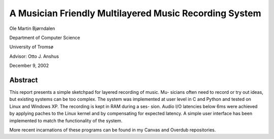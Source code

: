 A Musician Friendly Multilayered Music Recording System
=======================================================

Ole Martin Bjørndalen

Department of Computer Science

University of Tromsø

Advisor: Otto J. Anshus

December 9, 2002


Abstract
--------

This report presents a simple sketchpad for layered recording of music. Mu-
sicians often need to record or try out ideas, but existing systems can be too
complex. The system was implemented at user level in C and Python and
tested on Linux and Windows XP. The recording is kept in RAM during a ses-
sion. Audio I/O latencies below 6ms were achieved by applying paches to the
Linux kernel and by compensating for expected latency. A simple user interface
has been implemented to match the functionality of the system.

More recent incarnations of these programs can be found in my Canvas
and Overdub repositories.

